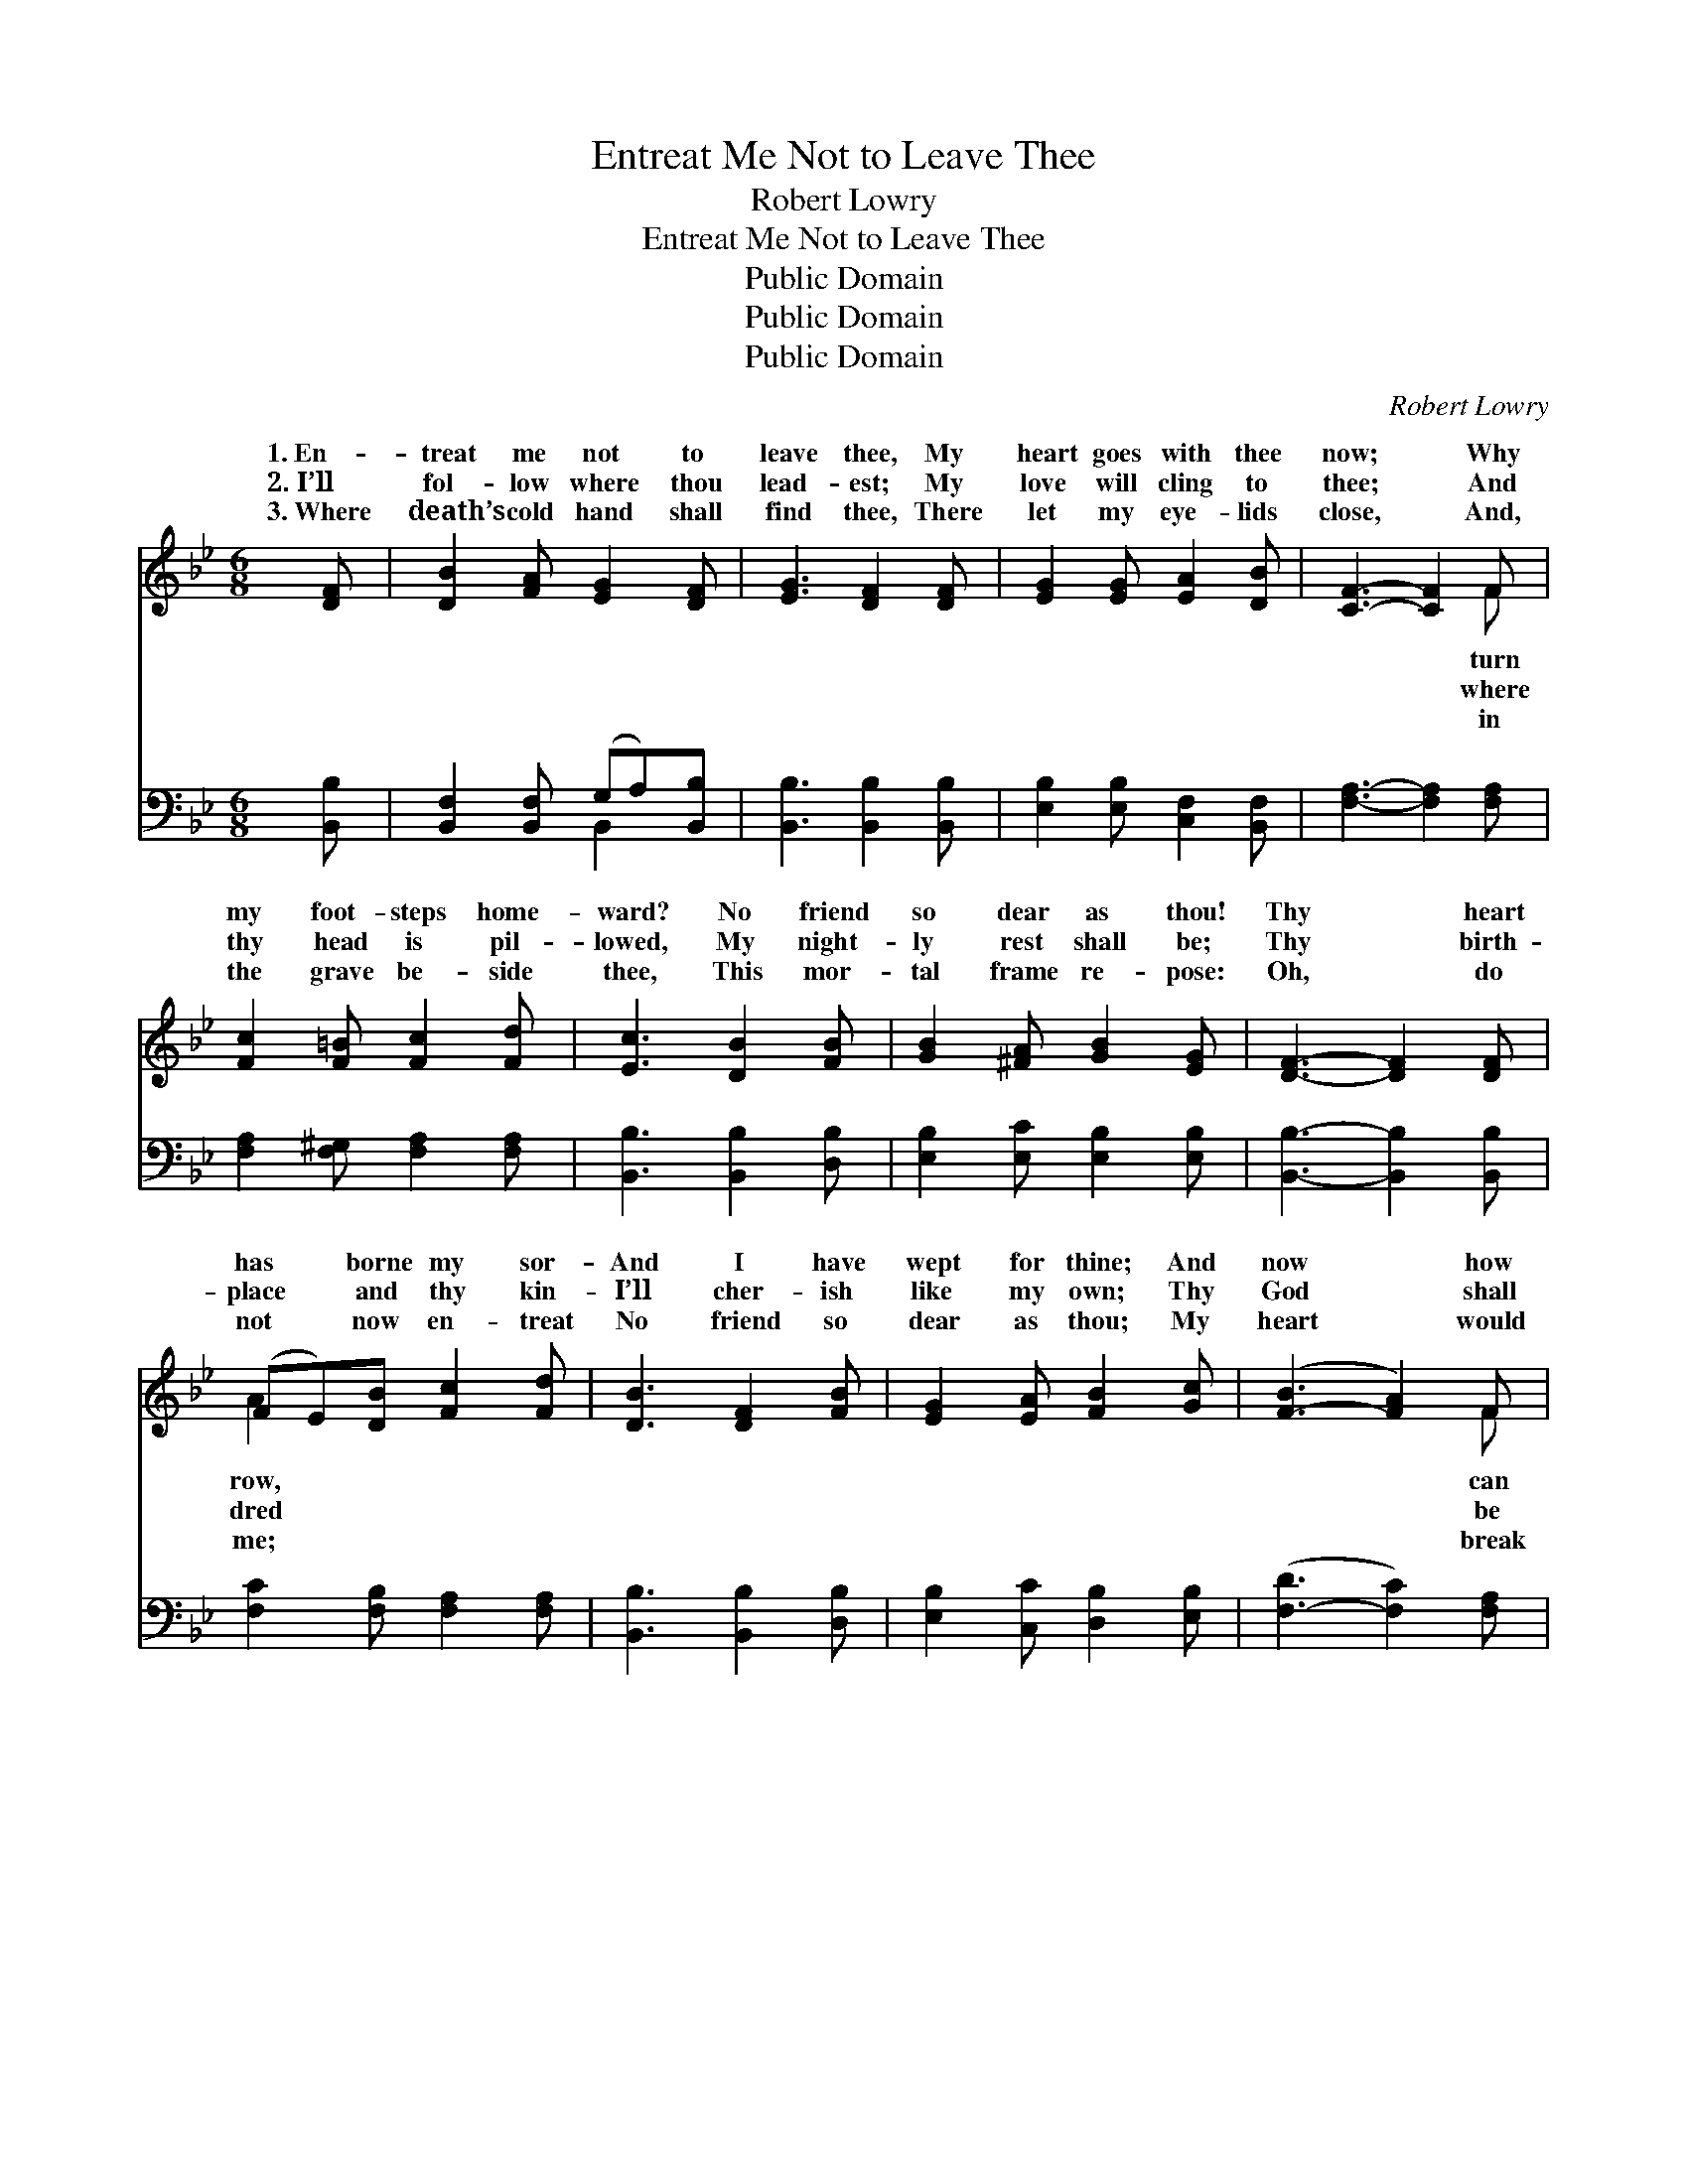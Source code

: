 X:1
T:Entreat Me Not to Leave Thee
T:Robert Lowry
T:Entreat Me Not to Leave Thee
T:Public Domain
T:Public Domain
T:Public Domain
C:Robert Lowry
Z:Public Domain
%%score ( 1 2 ) ( 3 4 )
L:1/8
M:6/8
K:Bb
V:1 treble 
V:2 treble 
V:3 bass 
V:4 bass 
V:1
 [DF] | [DB]2 [FA] [EG]2 [DF] | [EG]3 [DF]2 [DF] | [EG]2 [EG] [EA]2 [DB] | [CF]3- [CF]2 F | %5
w: 1.~En-|treat me not to|leave thee, My|heart goes with thee|now; * Why|
w: 2.~I’ll|fol- low where thou|lead- est; My|love will cling to|thee; * And|
w: 3.~Where|death’s cold hand shall|find thee, There|let my eye- lids|close, * And,|
 [Fc]2 [F=B] [Fc]2 [Fd] | [Ec]3 [DB]2 [FB] | [GB]2 [^FA] [GB]2 [EG] | [DF]3- [DF]2 [DF] | %9
w: my foot- steps home-|ward? No friend|so dear as thou!|Thy * heart|
w: thy head is pil-|lowed, My night-|ly rest shall be;|Thy * birth-|
w: the grave be- side|thee, This mor-|tal frame re- pose:|Oh, * do|
 (FE)[DB] [Fc]2 [Fd] | [DB]3 [DF]2 [FB] | [EG]2 [EA] [FB]2 [Gc] | ([F-B]3 [FA]2) F | %13
w: has * borne my sor-|And I have|wept for thine; And|now * how|
w: place * and thy kin-|I’ll cher- ish|like my own; Thy|God * shall|
w: not * now en- treat|No friend so|dear as thou; My|heart * would|
 [Fd]2 [Ec] [Ge]2 [Fd] | ([Ec]2 [GB]) [FA]2 [EG] | F2 F [FA]2 [=EG] | F3- F2 ||"^Refrain" [EF] | %18
w: I leave thee? Oh,|let * thy lot|be mine. * *|||
w: my ref- uge, I’ll|wor- * ship at|His throne. En- treat|to *|thee,|
w: in an- guish If|I * should leave|thee now. * *|||
 [DB]2 [FA] [EG]2 [DF] | [EG]3 [DF]2 [DF] | [DB]2 [FA] [EG]2 [DF] | [EG]3 [DF]3 | %22
w: ||||
w: En- treat me not|to leave thee,|Or to re- turn|from fol-|
w: ||||
 [EA]3 [DB]2 [DB] | [Fc]3- [Fc]2 [Fd] | [=Ec]>[Ec][Ec] [GB]2 [GB] | [FA]3- [FA]2 F | %26
w: ||||
w: low- ing af-|ter * thee;|For where thou go- est|I * will|
w: ||||
 [Fd]2 [Ec] [DB]2 [FA] | [EG]2 [EG] [DF]2 [CF] | [Ec]2 [DB] [EA]2 [EG] | [DF]2 [B,D] [DF]3 | %30
w: ||||
w: And where thou lodg-|est I will lodge;|Thy peo- ple shall|be my peo-|
w: ||||
 [EG]3 [GB][FA][EG]/[EG]/ | [DF]3 [EG][DF][DB] | [DB]3 [Fc]3 | [Fd]3 (F2 E) | %34
w: ||||
w: ple, And thy God my|God, Thy peo- ple|shall be|my peo- *|
w: ||||
 [DB]3 [DB][DB][FB]/[FB]/ | [EB]3 [GB][FA][EG] | ([DF][FA][FB]) [Fe]3 | [FA]3 [FB]2 |] %38
w: ||||
w: And thy God my God.||||
w: ||||
V:2
 x | x6 | x6 | x6 | x5 F | x6 | x6 | x6 | x6 | A2 x4 | x6 | x6 | x5 F | x6 | x6 | F2 F x3 | %16
w: ||||turn|||||row,|||can||||
w: ||||where|||||dred|||be|||me not|
w: ||||in|||||me;|||break||||
 F3- F2 || x | x6 | x6 | x6 | x6 | x6 | x6 | x6 | x5 F | x6 | x6 | x6 | x6 | x6 | x6 | x6 | x3 c3 | %34
w: ||||||||||||||||||
w: leave *|||||||||go,||||||||ple,|
w: ||||||||||||||||||
 x6 | x6 | x6 | x5 |] %38
w: ||||
w: ||||
w: ||||
V:3
 [B,,B,] | [B,,F,]2 [B,,F,] (G,A,)[B,,B,] | [B,,B,]3 [B,,B,]2 [B,,B,] | %3
 [E,B,]2 [E,B,] [C,F,]2 [B,,F,] | [F,A,]3- [F,A,]2 [F,A,] | [F,A,]2 [F,^G,] [F,A,]2 [F,A,] | %6
 [B,,B,]3 [B,,B,]2 [D,B,] | [E,B,]2 [E,C] [E,B,]2 [E,B,] | [B,,B,]3- [B,,B,]2 [B,,B,] | %9
 [F,C]2 [F,B,] [F,A,]2 [F,A,] | [B,,B,]3 [B,,B,]2 [D,B,] | [E,B,]2 [C,C] [D,B,]2 [E,B,] | %12
 ([F,-D]3 [F,C]2) [F,A,] | [B,,B,]2 [B,,B,] [B,,B,]2 [B,,B,] | (G,2 B,) [E,B,]2 [E,B,] | %15
 [D,B,]2 [B,,D] [C,C]2 [C,B,] | [F,A,]3- [F,A,]2 || [F,A,] | [B,,B,]2 [B,,F,] (G,A,)[B,,B,] | %19
 [B,,B,]3 [B,,B,]2 [B,,B,] | [B,,F,]2 [B,,F,] (G,A,)[B,,B,] | [E,B,]3 [B,,B,]3 | %22
 [F,C]3 [F,B,]2 [F,B,] | [F,A,]3- [F,A,]2 [F,B,] | [C,G,]>[C,G,][C,G,] [C,C]2 [C,C] | %25
 [F,C]3- [F,C]2 [F,A,] | [B,,B,]2 [B,,B,] [B,,B,]2 [D,B,] | [E,B,]2 [E,B,] [B,,B,]2 [F,A,] | %28
 [F,A,]2 [F,B,] [F,C]2 [F,A,] | [B,,B,]2 [B,,F,] [B,,B,]3 | [E,B,]3 [E,B,][E,B,][E,B,]/[E,B,]/ | %31
 [B,,B,]3 [B,,B,][B,,B,][B,,B,] | [G,B,]3 [F,A,]3 | B,3 [F,A,]3 | %34
 [G,B,]3 [G,B,][G,B,][D,_A,]/[D,A,]/ | [E,G,]3 [E,B,][E,B,][E,B,] | (B,ED) [F,C]3 | %37
 [F,E]3 [B,,D]2 |] %38
V:4
 x | x3 B,,2 x | x6 | x6 | x6 | x6 | x6 | x6 | x6 | x6 | x6 | x6 | x6 | x6 | E,3 x3 | x6 | x5 || %17
 x | x3 B,,2 x | x6 | x3 B,,2 x | x6 | x6 | x6 | x6 | x6 | x6 | x6 | x6 | x6 | x6 | x6 | x6 | %33
 B,3 x3 | x6 | x6 | F,3 x3 | x5 |] %38

